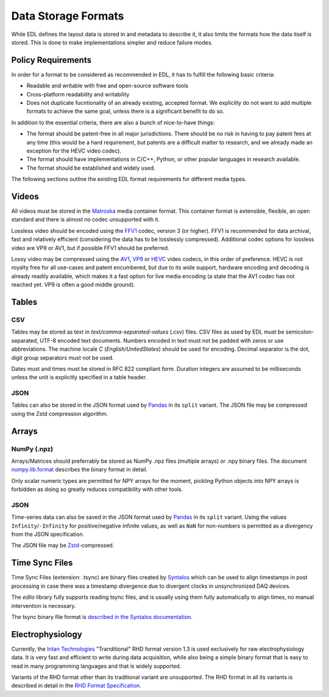 Data Storage Formats
####################

While EDL defines the layout data is stored in and metadata to describe it, it also limits the formats how the data
itself is stored. This is done to make implementations simpler and reduce failure modes.

Policy Requirements
===================

In order for a format to be considered as recommended in EDL, it has to fulfill the following basic criteria:

* Readable and writable with free and open-source software tools
* Cross-platform readability and writability
* Does not duplicate fucntionality of an already existing, accepted format. We explicitly do not want to add
  multiple formats to achieve the same goal, unless there is a significant benefit to do so.

In addition to the essential criteria, there are also a bunch of nice-to-have things:

* The format should be patent-free in all major jurisdictions. There should be no risk in having to pay patent
  fees at any time (this would be a hard requirement, but patents are a difficult matter to research, and we
  already made an exception for the HEVC video codec).
* The format should have implementations in C/C++, Python, or other popular languages in research available.
* The format should be established and widely used.

The following sections outline the existing EDL format requirements for different media types.

Videos
======

All videos must be stored in the `Matroska <https://www.matroska.org/>`_ media container format.
This container format is extensible, flexible, an open standard and there is almost no codec unsupported with it.

Lossless video should be encoded using the `FFV1 <https://en.wikipedia.org/wiki/FFV1>`_ codec, version 3 (or higher).
FFV1 is recommended for data archival, fast and relatively efficient (considering the data has to be losslessly compressed).
Additional codec options for lossless video are VP9 or AV1, but if possible FFV1 should be preferred.

Lossy video may be compressed using the `AV1 <https://aomedia.org/av1-features/>`_, `VP9 <https://www.webmproject.org/vp9/>`_
or `HEVC <https://en.wikipedia.org/wiki/High_Efficiency_Video_Coding>`_ video codecs, in this order of preference.
HEVC is not royalty free for all use-cases and patent encumbered, but due to its wide support, hardware encoding and decoding
is already readily available, which makes it a fast option for live media encoding (a state that the AV1 codec has not reached yet.
VP9 is often a good middle ground).

Tables
======

CSV
---
Tables may be stored as text in `text/comma-separated-values` (.csv) files. CSV files as used by EDL must be semicolon-separated,
UTF-8 encoded text documents. Numbers encoded in text must not be padded with zeros or use abbreviations. The machine locale `C`
(`English/UnitedStates`) should be used for encoding. Decimal separator is the dot, digit group separators must not be used.

Dates must and times must be stored in RFC 822 compliant form. Duration integers are assumed to be milliseconds unless the unit
is explicitly specified in a table header.

JSON
----
Tables can also be stored in the JSON format used by `Pandas <https://pandas.pydata.org/>`_
in its ``split`` variant. The JSON file may be compressed using the Zstd compression algorithm.

Arrays
======

NumPy (.npz)
------------
Arrays/Matrices should preferrably be stored as NumPy .npz files (multiple arrays) or .npy binary files.
The document `numpy.lib.format <https://numpy.org/doc/stable/reference/generated/numpy.lib.format.html>`_
describes the binary format in detail.

Only scalar numeric types are permitted for NPY arrays for the moment, pickling Python objects into NPY arrays
is forbidden as doing so greatly reduces compatibility with other tools.

JSON
----
Time-series data can also be saved in the JSON format used by `Pandas <https://pandas.pydata.org/>`_
in its ``split`` variant.
Using the values ``Infinity``/``-Infinity`` for positive/negative infinite values, as well as ``NaN``
for non-numbers is permitted as a divergency from the JSON specification.

The JSON file may be `Zstd <https://en.wikipedia.org/wiki/Zstd>`_-compressed.

Time Sync Files
===============

Time Sync Files (extension: .tsync) are binary files created by `Syntalos <https://github.com/bothlab/syntalos>`_ which can be used
to align timestamps in post processing in case there was a timestamp divergence due to divergent clocks in unsynchronized DAQ devices.

The `edlio` library fully supports reading tsync files, and is usually using them fully automatically to align times, no manual
intervention is necessary.

The tsync binary file format is `described in the Syntalos documentation <https://syntalos.readthedocs.io/en/latest/tsync-format.html>`_.

Electrophysiology
=================

Currently, the `Intan Technologies <http://intantech.com>`_  "Tranditional" RHD format version 1.3 is used exclusively for
raw electrophysiology data.
It is very fast and efficient to write during data acquisition, while also being a simple binary format that is easy to read
in many programming languages and that is widely supported.

Variants of the RHD format other than its traditional variant are unsupported.
The RHD format in all its variants is described in detail in the
`RHD Format Specification <http://intantech.com/files/Intan_RHD2000_data_file_formats.pdf>`_.
